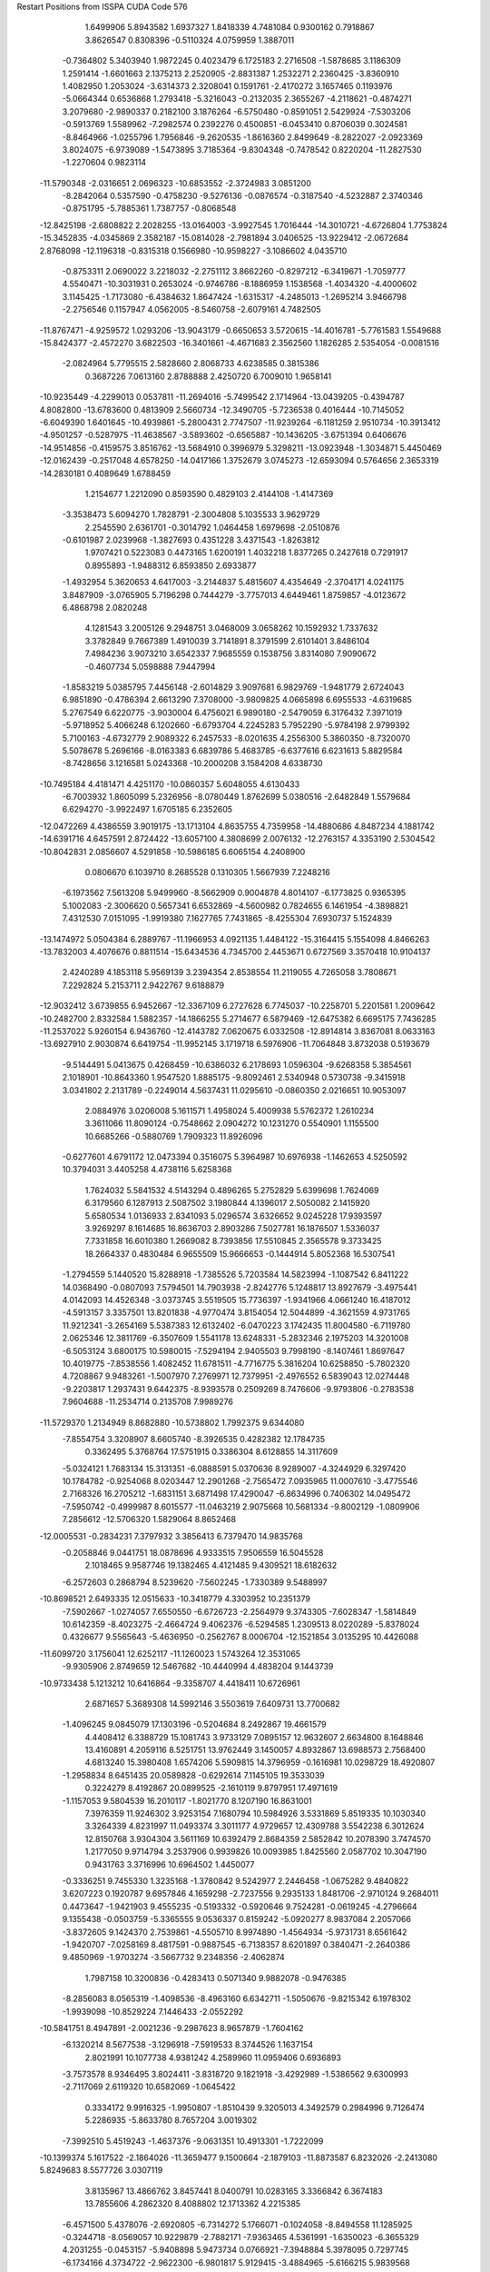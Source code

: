 Restart Positions from ISSPA CUDA Code
576
   1.6499906   5.8943582   1.6937327   1.8418339   4.7481084   0.9300162
   0.7918867   3.8626547   0.8308396  -0.5110324   4.0759959   1.3887011
  -0.7364802   5.3403940   1.9872245   0.4023479   6.1725183   2.2716508
  -1.5878685   3.1186309   1.2591414  -1.6601663   2.1375213   2.2520905
  -2.8831387   1.2532271   2.2360425  -3.8360910   1.4082950   1.2053024
  -3.6314373   2.3208041   0.1591761  -2.4170272   3.1657465   0.1193976
  -5.0664344   0.6536868   1.2793418  -5.3216043  -0.2132035   2.3655267
  -4.2118621  -0.4874271   3.2079680  -2.9890337   0.2182100   3.1876264
  -6.5750480  -0.8591051   2.5429924  -7.5303206  -0.5913769   1.5589962
  -7.2982574   0.2392276   0.4500851  -6.0453410   0.8706039   0.3024581
  -8.8464966  -1.0255796   1.7956846  -9.2620535  -1.8616360   2.8499649
  -8.2822027  -2.0923369   3.8024075  -6.9739089  -1.5473895   3.7185364
  -9.8304348  -0.7478542   0.8220204 -11.2827530  -1.2270604   0.9823114
 -11.5790348  -2.0316651   2.0696323 -10.6853552  -2.3724983   3.0851200
  -8.2842064   0.5357590  -0.4758230  -9.5276136  -0.0876574  -0.3187540
  -4.5232887   2.3740346  -0.8751795  -5.7885361   1.7387757  -0.8068548
 -12.8425198  -2.6808822   2.2028255 -13.0164003  -3.9927545   1.7016444
 -14.3010721  -4.6726804   1.7753824 -15.3452835  -4.0345869   2.3582187
 -15.0814028  -2.7981894   3.0406525 -13.9229412  -2.0672684   2.8768098
 -12.1196318  -0.8315318   0.1566980 -10.9598227  -3.1086602   4.0435710
  -0.8753311   2.0690022   3.2218032  -2.2751112   3.8662260  -0.8297212
  -6.3419671  -1.7059777   4.5540471 -10.3031931   0.2653024  -0.9746786
  -8.1886959   1.1538568  -1.4034320  -4.4000602   3.1145425  -1.7173080
  -6.4384632   1.8647424  -1.6315317  -4.2485013  -1.2695214   3.9466798
  -2.2756546   0.1157947   4.0562005  -8.5460758  -2.6079161   4.7482505
 -11.8767471  -4.9259572   1.0293206 -13.9043179  -0.6650653   3.5720615
 -14.4016781  -5.7761583   1.5549688 -15.8424377  -2.4572270   3.6822503
 -16.3401661  -4.4671683   2.3562560   1.1826285   2.5354054  -0.0081516
  -2.0824964   5.7795515   2.5828660   2.8068733   4.6238585   0.3815386
   0.3687226   7.0613160   2.8788888   2.4250720   6.7009010   1.9658141
 -10.9235449  -4.2299013   0.0537811 -11.2694016  -5.7499542   2.1714964
 -13.0439205  -0.4394787   4.8082800 -13.6783600   0.4813909   2.5660734
 -12.3490705  -5.7236538   0.4016444 -10.7145052  -6.6049390   1.6401645
 -10.4939861  -5.2800431   2.7747507 -11.9239264  -6.1181259   2.9510734
 -10.3913412  -4.9501257  -0.5287975 -11.4638567  -3.5893602  -0.6565887
 -10.1436205  -3.6751394   0.6406676 -14.9514856  -0.4159575   3.8516762
 -13.5684910   0.3996979   5.3298211 -13.0923948  -1.3034871   5.4450469
 -12.0162439  -0.2517048   4.6578250 -14.0417166   1.3752679   3.0745273
 -12.6593094   0.5764656   2.3653319 -14.2830181   0.4089649   1.6788459
   1.2154677   1.2212090   0.8593590   0.4829103   2.4144108  -1.4147369
  -3.3538473   5.6094270   1.7828791  -2.3004808   5.1035533   3.9629729
   2.2545590   2.6361701  -0.3014792   1.0464458   1.6979698  -2.0510876
  -0.6101987   2.0239968  -1.3827693   0.4351228   3.4371543  -1.8263812
   1.9707421   0.5223083   0.4473165   1.6200191   1.4032218   1.8377265
   0.2427618   0.7291917   0.8955893  -1.9488312   6.8593850   2.6933877
  -1.4932954   5.3620653   4.6417003  -3.2144837   5.4815607   4.4354649
  -2.3704171   4.0241175   3.8487909  -3.0765905   5.7196298   0.7444279
  -3.7757013   4.6449461   1.8759857  -4.0123672   6.4868798   2.0820248
   4.1281543   3.2005126   9.2948751   3.0468009   3.0658262  10.1592932
   1.7337632   3.3782849   9.7667389   1.4910039   3.7141891   8.3791599
   2.6101401   3.8486104   7.4984236   3.9073210   3.6542337   7.9685559
   0.1538756   3.8314080   7.9090672  -0.4607734   5.0598888   7.9447994
  -1.8583219   5.0385795   7.4456148  -2.6014829   3.9097681   6.9829769
  -1.9481779   2.6724043   6.9851890  -0.4786394   2.6613290   7.3708000
  -3.9809825   4.0665898   6.6955533  -4.6319685   5.2767549   6.6220775
  -3.9030004   6.4756021   6.9890180  -2.5479059   6.3176432   7.3971019
  -5.9718952   5.4066248   6.1202660  -6.6793704   4.2245283   5.7952290
  -5.9784198   2.9799392   5.7100163  -4.6732779   2.9089322   6.2457533
  -8.0201635   4.2556300   5.3860350  -8.7320070   5.5078678   5.2696166
  -8.0163383   6.6839786   5.4683785  -6.6377616   6.6231613   5.8829584
  -8.7428656   3.1216581   5.0243368 -10.2000208   3.1584208   4.6338730
 -10.7495184   4.4181471   4.4251170 -10.0860357   5.6048055   4.6130433
  -6.7003932   1.8605099   5.2326956  -8.0780449   1.8762699   5.0380516
  -2.6482849   1.5579684   6.6294270  -3.9922497   1.6705185   6.2352605
 -12.0472269   4.4386559   3.9019175 -13.1713104   4.8635755   4.7359958
 -14.4880686   4.8487234   4.1881742 -14.6391716   4.6457591   2.8724422
 -13.6057100   4.3808699   2.0076132 -12.2763157   4.3353190   2.5304542
 -10.8042831   2.0856607   4.5291858 -10.5986185   6.6065154   4.2408900
   0.0806670   6.1039710   8.2685528   0.1310305   1.5667939   7.2248216
  -6.1973562   7.5613208   5.9499960  -8.5662909   0.9004878   4.8014107
  -6.1773825   0.9365395   5.1002083  -2.3006620   0.5657341   6.6532869
  -4.5600982   0.7824655   6.1461954  -4.3898821   7.4312530   7.0151095
  -1.9919380   7.1627765   7.7431865  -8.4255304   7.6930737   5.1524839
 -13.1474972   5.0504384   6.2889767 -11.1966953   4.0921135   1.4484122
 -15.3164415   5.1554098   4.8466263 -13.7832003   4.4076676   0.8811514
 -15.6434536   4.7345700   2.4453671   0.6727569   3.3570418  10.9104137
   2.4240289   4.1853118   5.9569139   3.2394354   2.8538554  11.2119055
   4.7265058   3.7808671   7.2292824   5.2153711   2.9422767   9.6188879
 -12.9032412   3.6739855   6.9452667 -12.3367109   6.2727628   6.7745037
 -10.2258701   5.2201581   1.2009642 -10.2482700   2.8332584   1.5882357
 -14.1866255   5.2714677   6.5879469 -12.6475382   6.6695175   7.7436285
 -11.2537022   5.9260154   6.9436760 -12.4143782   7.0620675   6.0332508
 -12.8914814   3.8367081   8.0633163 -13.6927910   2.9030874   6.6419754
 -11.9952145   3.1719718   6.5976906 -11.7064848   3.8732038   0.5193679
  -9.5144491   5.0413675   0.4268459 -10.6386032   6.2178693   1.0596304
  -9.6268358   5.3854561   2.1018901 -10.8643360   1.9547520   1.8885175
  -9.8092461   2.5340948   0.5730738  -9.3415918   3.0341802   2.2131789
  -0.2249014   4.5637431  11.0295610  -0.0860350   2.0216651  10.9053097
   2.0884976   3.0206008   5.1611571   1.4958024   5.4009938   5.5762372
   1.2610234   3.3611066  11.8090124  -0.7548662   2.0904272  10.1231270
   0.5540901   1.1155500  10.6685266  -0.5880769   1.7909323  11.8926096
  -0.6277601   4.6791172  12.0473394   0.3516075   5.3964987  10.6976938
  -1.1462653   4.5250592  10.3794031   3.4405258   4.4738116   5.6258368
   1.7624032   5.5841532   4.5143294   0.4896265   5.2752829   5.6399698
   1.7624069   6.3179560   6.1287913   2.5087502   3.1980844   4.1396017
   2.5050082   2.1415920   5.6580534   1.0136933   2.8341093   5.0296574
   3.6326652   9.0245228  17.9393597   3.9269297   8.1614685  16.8636703
   2.8903286   7.5027781  16.1876507   1.5336037   7.7331858  16.6010380
   1.2669082   8.7393856  17.5510845   2.3565578   9.3733425  18.2664337
   0.4830484   6.9655509  15.9666653  -0.1444914   5.8052368  16.5307541
  -1.2794559   5.1440520  15.8288918  -1.7385526   5.7203584  14.5823994
  -1.1087542   6.8411222  14.0368490  -0.0807093   7.5794501  14.7903938
  -2.8242776   5.1248817  13.8927679  -3.4975441   4.0142093  14.4526348
  -3.0373745   3.5519505  15.7736397  -1.9341966   4.0661240  16.4187012
  -4.5913157   3.3357501  13.8201838  -4.9770474   3.8154054  12.5044899
  -4.3621559   4.9731765  11.9212341  -3.2654169   5.5387383  12.6132402
  -6.0470223   3.1742435  11.8004580  -6.7119780   2.0625346  12.3811769
  -6.3507609   1.5541178  13.6248331  -5.2832346   2.1975203  14.3201008
  -6.5053124   3.6800175  10.5980015  -7.5294194   2.9405503   9.7998190
  -8.1407461   1.8697647  10.4019775  -7.8538556   1.4082452  11.6781511
  -4.7716775   5.3816204  10.6258850  -5.7802320   4.7208867   9.9483261
  -1.5007970   7.2769971  12.7379951  -2.4976552   6.5839043  12.0274448
  -9.2203817   1.2937431   9.6442375  -8.9393578   0.2509269   8.7476606
  -9.9793806  -0.2783538   7.9604688 -11.2534714   0.2135708   7.9989276
 -11.5729370   1.2134949   8.8682880 -10.5738802   1.7992375   9.6344080
  -7.8554754   3.3208907   8.6605740  -8.3926535   0.4282382  12.1784735
   0.3362495   5.3768764  17.5751915   0.3386304   8.6128855  14.3117609
  -5.0324121   1.7683134  15.3131351  -6.0888591   5.0370636   8.9289007
  -4.3244929   6.3297420  10.1784782  -0.9254068   8.0203447  12.2901268
  -2.7565472   7.0935965  11.0007610  -3.4775546   2.7168326  16.2705212
  -1.6831151   3.6871498  17.4290047  -6.8634996   0.7406302  14.0495472
  -7.5950742  -0.4999987   8.6015577 -11.0463219   2.9075668  10.5681334
  -9.8002129  -1.0809906   7.2856612 -12.5706320   1.5829064   8.8652468
 -12.0005531  -0.2834231   7.3797932   3.3856413   6.7379470  14.9835768
  -0.2058846   9.0441751  18.0878696   4.9333515   7.9506559  16.5045528
   2.1018465   9.9587746  19.1382465   4.4121485   9.4309521  18.6182632
  -6.2572603   0.2868794   8.5239620  -7.5602245  -1.7330389   9.5488997
 -10.8698521   2.6493335  12.0515633 -10.3418779   4.3303952  10.2351379
  -7.5902667  -1.0274057   7.6550550  -6.6726723  -2.2564979   9.3743305
  -7.6028347  -1.5814849  10.6142359  -8.4023275  -2.4664724   9.4062376
  -6.5294585   1.2309513   8.0220289  -5.8378024   0.4326677   9.5565643
  -5.4636950  -0.2562767   8.0006704 -12.1521854   3.0135295  10.4426088
 -11.6099720   3.1756041  12.6252117 -11.1260023   1.5743264  12.3531065
  -9.9305906   2.8749659  12.5467682 -10.4440994   4.4838204   9.1443739
 -10.9733438   5.1213212  10.6416864  -9.3358707   4.4418411  10.6726961
   2.6871657   5.3689308  14.5992146   3.5503619   7.6409731  13.7700682
  -1.4096245   9.0845079  17.1303196  -0.5204684   8.2492867  19.4661579
   4.4408412   6.3388729  15.1081743   3.9733129   7.0895157  12.9632607
   2.6634800   8.1648846  13.4160891   4.2059116   8.5251751  13.9762449
   3.1450057   4.8932867  13.6988573   2.7568400   4.6813240  15.3980408
   1.6574206   5.5909815  14.3796959  -0.1616981  10.0298729  18.4920807
  -1.2958834   8.6451435  20.0589828  -0.6292614   7.1145105  19.3533039
   0.3224279   8.4192867  20.0899525  -2.1610119   9.8797951  17.4971619
  -1.1157053   9.5804539  16.2010117  -1.8021770   8.1207190  16.8631001
   7.3976359  11.9246302   3.9253154   7.1680794  10.5984926   3.5331869
   5.8519335  10.1030340   3.3264339   4.8231997  11.0493374   3.3011177
   4.9729657  12.4309788   3.5542238   6.3012624  12.8150768   3.9304304
   3.5611169  10.6392479   2.8684359   2.5852842  10.2078390   3.7474570
   1.2177050   9.9714794   3.2537906   0.9939826  10.0093985   1.8425560
   2.0587702  10.3047190   0.9431763   3.3716996  10.6964502   1.4450077
  -0.3336251   9.7455330   1.3235168  -1.3780842   9.5242977   2.2446458
  -1.0675282   9.4840822   3.6207223   0.1920787   9.6957846   4.1659298
  -2.7237556   9.2935133   1.8481706  -2.9710124   9.2684011   0.4473647
  -1.9421903   9.4555235  -0.5193332  -0.5920646   9.7524281  -0.0619245
  -4.2796664   9.1355438  -0.0503759  -5.3365555   9.0536337   0.8159242
  -5.0920277   8.9837084   2.2057066  -3.8372605   9.1424370   2.7539861
  -4.5505710   8.9974890  -1.4564934  -5.9731731   8.6561642  -1.9420707
  -7.0258169   8.4817591  -0.9887545  -6.7138357   8.6201897   0.3840471
  -2.2640386   9.4850969  -1.9703274  -3.5667732   9.2348356  -2.4062874
   1.7987158  10.3200836  -0.4283413   0.5071340   9.9882078  -0.9476385
  -8.2856083   8.0565319  -1.4098536  -8.4963160   6.6342711  -1.5050676
  -9.8215342   6.1978302  -1.9939098 -10.8529224   7.1446433  -2.0552292
 -10.5841751   8.4947891  -2.0021236  -9.2987623   8.9657879  -1.7604162
  -6.1320214   8.5677538  -3.1296918  -7.5919533   8.3744526   1.1637154
   2.8021991  10.1077738   4.9381242   4.2589960  11.0959406   0.6936893
  -3.7573578   8.9346495   3.8024411  -3.8318720   9.1821918  -3.4292989
  -1.5386562   9.6300993  -2.7117069   2.6119320  10.6582069  -1.0645422
   0.3334172   9.9916325  -1.9950807  -1.8510439   9.3205013   4.3492579
   0.2984996   9.7126474   5.2286935  -5.8633780   8.7657204   3.0019302
  -7.3992510   5.4519243  -1.4637376  -9.0631351  10.4913301  -1.7222099
 -10.1399374   5.1617522  -2.1864026 -11.3659477   9.1500664  -2.1879103
 -11.8873587   6.8232026  -2.2413080   5.8249683   8.5577726   3.0307119
   3.8135967  13.4866762   3.8457441   8.0400791  10.0283165   3.3366842
   6.3674183  13.7855606   4.2862320   8.4088802  12.1713362   4.2215385
  -6.4571500   5.4378076  -2.6920805  -6.7314272   5.1766071  -0.1024058
  -8.8494558  11.1285925  -0.3244718  -8.0569057  10.9229879  -2.7882171
  -7.9363465   4.5361991  -1.6350023  -6.3655329   4.2031255  -0.0453157
  -5.9408898   5.9473734   0.0766921  -7.3948884   5.3978095   0.7297745
  -6.1734166   4.3734722  -2.9622300  -6.9801817   5.9129415  -3.4884965
  -5.6166215   5.9839568  -2.3635466  -9.9682150  10.9527712  -2.1035666
  -9.3006353  12.0983076  -0.2858590  -9.4586897  10.5019236   0.3558114
  -7.8171020  11.1608143  -0.0228000  -8.2269497  11.9382334  -3.0821271
  -7.0241718  10.9405651  -2.3409379  -8.2306557  10.3300838  -3.6554403
   5.2834373   7.7549195   4.2467675   5.1983523   8.1130400   1.6900147
   2.8896866  13.6987200   2.6632035   2.9350047  13.1576595   5.1321464
   6.8595085   8.3165398   3.0112736   5.3238015   7.0336580   1.6918211
   4.1395674   8.2792263   1.5857980   5.7436948   8.5023851   0.8699355
   5.5115089   6.6670470   4.2732687   5.7913914   8.1748552   5.0824466
   4.2623253   7.9287310   4.3757410   4.3217444  14.4454145   4.1536942
   2.4471529  14.0988560   5.5268383   2.1464434  12.4546576   4.8771820
   3.5657346  12.7164431   5.9332833   2.2156694  14.5308933   2.9535680
   3.4856803  14.0048790   1.7924397   2.1527324  12.8584566   2.4499867
   3.9002781  12.4391394  11.0776157   3.6173179  11.1645756  10.5777550
   2.4099588  10.7751188   9.8938484   1.3318138  11.7151232   9.8977213
   1.5124866  13.0159216  10.5184240   2.7765107  13.3501720  11.0683193
   0.1036753  11.3059282   9.2461433  -0.9356514  10.7628803  10.0091629
  -2.3160553  10.5793066   9.3987665  -2.4967258  11.0298891   8.1050987
  -1.4202378  11.5281944   7.3891702  -0.0483621  11.5975008   7.9055967
  -3.7604432  10.9942646   7.5175862  -4.8924217  10.4785414   8.2503376
  -4.6371303   9.9680405   9.5563231  -3.4048569  10.0568161  10.1211262
  -6.1457796  10.3852625   7.5934811  -6.4032984  10.9606333   6.3083949
  -5.3024073  11.6334229   5.6471744  -3.9902298  11.5338783   6.2217593
  -7.7228389  11.0607033   5.7528687  -8.8064280  10.5326195   6.4546342
  -8.5636978   9.9377289   7.7293282  -7.2861958   9.8409214   8.2184467
  -7.9267559  11.7138538   4.5228796  -9.3098316  11.8264179   3.9515808
 -10.3405476  11.3873806   4.7546926 -10.1245871  10.5366983   5.8314128
  -5.5370517  12.2518711   4.4055696  -6.8372946  12.3466349   3.9135940
  -1.6307536  12.0969315   6.0956297  -2.8889923  12.0402737   5.5346632
 -11.6838846  11.7508698   4.4860229 -12.3811312  11.0469475   3.4865875
 -13.6134453  11.5129805   3.1071923 -14.2632408  12.6083450   3.6212361
 -13.6032896  13.3152914   4.6618600 -12.3182631  12.8551950   5.0838866
  -9.5115862  12.4371614   2.9117386 -11.0550766   9.9421797   6.3422785
  -0.8655294  10.4955463  11.2150059   0.9053033  11.9112272   7.2050247
  -7.1983252   9.4628658   9.1942177  -6.9816461  12.9611349   2.9475262
  -4.8227410  12.6966486   3.7289753  -0.7787241  12.6255751   5.5877995
  -2.9710269  12.5846767   4.6266446  -5.3700848   9.4584618  10.1520977
  -3.3511920   9.6848803  11.1452751  -9.4635363   9.5413160   8.2243395
 -11.9412651   9.6968145   2.8815131 -11.6237783  13.7306223   6.1859264
 -14.0636654  10.9946404   2.2881124 -14.0601568  14.2438822   5.0638289
 -15.1528778  12.9890585   3.1891065   2.2775588   9.2647676   9.5958576
   0.4652190  14.1174631  10.3882895   4.4316893  10.3804588  10.7633810
   2.8760507  14.2977314  11.5867043   4.8877430  12.5513649  11.5536013
 -12.7786894   8.5741720   3.5018728 -11.9446363   9.6189480   1.3560239
 -11.6719751  13.0740318   7.5753679 -10.1678267  14.2749043   5.8764467
 -10.9289446   9.4707613   3.1942744 -11.1843529   8.9565601   1.0218688
 -12.9317760   9.3128624   0.9937021 -11.6062737  10.5964975   0.9519885
 -12.5548830   8.6873703   4.5797691 -13.8394308   8.7597904   3.4518259
 -12.6698046   7.5069647   3.1039062 -12.1643572  14.6203671   6.3292832
 -11.4922523  13.8043776   8.3760977 -12.6561270  12.6277828   7.8123899
 -10.8679705  12.2934132   7.7176814 -10.0667362  15.3005161   6.2213073
  -9.4359035  13.6529989   6.3780751 -10.0359116  14.2594929   4.7711163
   1.3750763   8.6105881  10.5839491   2.0578349   8.8841248   8.0645094
   0.1225459  14.6894608   9.0155544  -0.8185943  13.9356108  11.2230873
   3.2502131   8.7853813   9.8560667   2.2763281   7.7982650   7.9693208
   1.1293914   9.0990391   7.6537852   2.7217867   9.4776134   7.4596076
   1.7146125   7.6212654  10.8019447   1.2550677   9.1508160  11.5340719
   0.3659773   8.4144287  10.2026110   0.9231688  14.9439363  10.9550600
  -1.4161990  14.8398361  11.3070574  -1.5099405  13.1795454  10.7236118
  -0.6025650  13.6750994  12.2340479   0.1551168  15.7669401   8.8871489
   0.7754443  14.3703251   8.2673407  -0.8629931  14.2760448   8.7704077
   7.2030311  13.0391006  24.5596275   6.8500361  11.8040972  24.1089382
   6.0041327  11.6246672  23.0076237   5.5954857  12.8416576  22.3311577
   6.0714607  14.1266270  22.7289791   6.8268585  14.1972313  23.9081154
   4.5103278  12.7289324  21.4135265   3.1828437  12.8493462  21.9233856
   2.0594602  12.9312668  20.9310112   2.2940569  12.7804585  19.5657444
   3.5331585  12.6795769  19.0974007   4.7075562  12.6795912  20.0096607
   1.1355661  12.8595095  18.7294235  -0.1926895  13.1569471  19.2348003
  -0.2886053  13.4578161  20.6042252   0.8013995  13.3765898  21.4284534
  -1.3363507  13.1713772  18.3758984  -1.1753222  12.7538691  17.0095100
   0.1385504  12.5353947  16.5090637   1.3264334  12.6718302  17.2917671
  -2.2773113  12.7243633  16.1182194  -3.5691619  13.0372219  16.6177502
  -3.7279065  13.4415369  17.9607773  -2.6351974  13.4633703  18.8169899
  -2.0769651  12.2258110  14.8340578  -3.3199375  12.1347065  13.8609428
  -4.6080580  12.3419037  14.4238977  -4.8289461  12.7330303  15.7754068
   0.2855596  12.1676245  15.1699705  -0.7877247  11.9751635  14.3344145
   3.7672470  12.6238298  17.7212296   2.6634076  12.5539036  16.8013783
  -5.7115617  12.1001320  13.5318985  -6.2238312  10.8073330  13.3464327
  -7.3059087  10.5768480  12.4681950  -7.8981895  11.6018438  11.7900715
  -7.3849244  12.8998041  11.9793396  -6.2638774  13.2124949  12.8228159
  -3.1535747  11.8036909  12.7263603  -5.9129958  12.8067112  16.3100319
   2.9616067  12.8434887  23.1267052   5.8093481  12.7218742  19.4608135
  -2.8525004  13.9115486  19.7890606  -0.5412873  11.6152477  13.3366938
   1.2427609  12.1438818  14.7361956   4.7467036  12.5880442  17.3209343
   2.9133339  12.3050318  15.7666693  -1.2271043  13.7258329  21.0555859
   0.6997141  13.4982262  22.5102348  -4.7226915  13.6836777  18.2721596
  -5.8404894   9.5470686  14.1693954  -5.7814250  14.6530600  12.7592773
  -7.6691103   9.5869646  12.2512894  -7.8234286  13.7515869  11.4523573
  -8.8218346  11.4994459  11.2004604   5.4882770  10.1909637  22.7399387
   5.6286278  15.4621458  22.1587524   7.1936960  10.9037647  24.5871086
   7.2140174  15.1099319  24.1599979   7.8840804  13.1032629  25.3751068
  -4.3468647   9.2605715  14.3264275  -6.7102270   9.2649479  15.4322262
  -6.3964243  15.3779583  14.0225258  -4.2382898  14.8304529  12.6225128
  -6.1162858   8.8106966  13.4648409  -6.3114781   8.4389639  16.0388145
  -6.9546018  10.1315060  16.1478119  -7.6633782   8.9816809  15.0391645
  -4.1438379   8.2250977  14.7158575  -3.7955210   9.2768831  13.3228769
  -3.9064255  10.0120192  14.9796333  -6.2340922  15.0946388  11.8703232
  -6.2518406  16.4671898  14.0183773  -7.4872961  15.2820034  13.9985008
  -5.9848838  14.9339008  14.9309711  -3.7615783  14.6401415  13.5482073
  -3.8214264  14.2871304  11.7800922  -4.0844116  15.8592281  12.2842312
   4.2444973   9.6512403  23.4454727   5.4004769   9.5980949  21.3156128
   6.1692591  15.6215734  20.7021046   4.0959196  15.8545275  22.1991749
   6.2916527   9.5386572  23.1640778   5.4588008   8.5361319  21.4003220
   4.4601941   9.9590483  20.8918953   6.2061849   9.8897934  20.6121120
   4.1038213   8.5986605  23.3890038   4.4370131   9.6897335  24.5116043
   3.2369497  10.1220980  23.1562729   6.1167111  16.2251148  22.7710533
   4.0232134  16.9389915  22.1100616   3.6012270  15.4462614  21.3206558
   3.6320004  15.4829769  23.1611309   7.1479430  15.2198172  20.6531048
   5.5517793  15.0419884  20.0519352   6.1991415  16.7017326  20.3455830
 200.0000000 200.0000000 200.0000000  90.0000000  90.0000000  90.0000000
